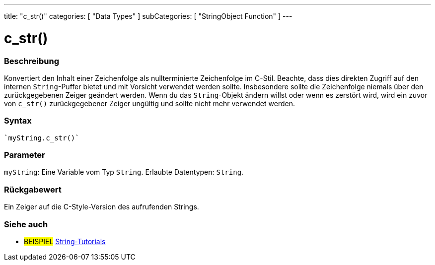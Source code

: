 ---
title: "c_str()"
categories: [ "Data Types" ]
subCategories: [ "StringObject Function" ]
---





= c_str()


// OVERVIEW SECTION STARTS
[#overview]
--

[float]
=== Beschreibung
Konvertiert den Inhalt einer Zeichenfolge als nullterminierte Zeichenfolge im C-Stil. Beachte, dass dies direkten Zugriff auf den internen `String`-Puffer bietet und mit Vorsicht verwendet werden sollte.
Insbesondere sollte die Zeichenfolge niemals über den zurückgegebenen Zeiger geändert werden.
Wenn du das `String`-Objekt ändern willst oder wenn es zerstört wird, wird ein zuvor von `c_str()` zurückgegebener Zeiger ungültig und sollte nicht mehr verwendet werden.

[%hardbreaks]


[float]
=== Syntax
[source,arduino]

`myString.c_str()`


[float]
=== Parameter
`myString`: Eine Variable vom Typ `String`. Erlaubte Datentypen: `String`.


[float]
=== Rückgabewert
Ein Zeiger auf die C-Style-Version des aufrufenden Strings.

--
// OVERVIEW SECTION ENDS



// HOW TO USE SECTION ENDS


// SEE ALSO SECTION
[#see_also]
--

[float]
=== Siehe auch

[role="example"]
* #BEISPIEL# https://www.arduino.cc/en/Tutorial/BuiltInExamples#strings[String-Tutorials^]
--
// SEE ALSO SECTION ENDS
